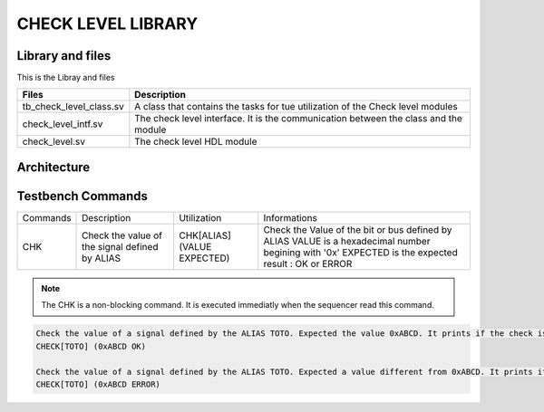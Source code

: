 ===================
CHECK LEVEL LIBRARY
===================

.. todo::
   *  Ajouter les images archi
   *  Faire un check d'un entier
      
Library and files
-----------------

This is the Libray and files

+---------------------------------+--------------------------------------------------------------------------------------+
| Files                           | Description                                                                          |
+=================================+======================================================================================+
| tb_check_level_class.sv         | A class that contains the tasks for tue utilization of the Check level modules       |
+---------------------------------+--------------------------------------------------------------------------------------+
| check_level_intf.sv             | The check level interface. It is the communication between the class and the module  |
+---------------------------------+--------------------------------------------------------------------------------------+
| check_level.sv                  | The check level HDL module                                                           |
+---------------------------------+--------------------------------------------------------------------------------------+

Architecture
------------

.. image: toto.png

Testbench Commands
------------------

+--------------+------------------------------------------------+-----------------------------+----------------------------------------------------+
| Commands     | Description                                    | Utilization                 | Informations                                       |
+--------------+------------------------------------------------+-----------------------------+----------------------------------------------------+
| CHK          | Check the value of the signal defined by ALIAS | CHK[ALIAS] (VALUE EXPECTED) | Check the Value of the bit or bus defined by ALIAS |
|              |                                                |                             | VALUE is a hexadecimal number begining with '0x'   |
|              |                                                |                             | EXPECTED is the expected result : OK or ERROR      |
+--------------+------------------------------------------------+-----------------------------+----------------------------------------------------+

.. note::
   The CHK is a non-blocking command. It is executed immediatly when the sequencer read this command.


.. code-block::

   Check the value of a signal defined by the ALIAS TOTO. Expected the value 0xABCD. It prints if the check is succes or not. If note it display an ERROR:
   CHECK[TOTO] (0xABCD OK)
   
   Check the value of a signal defined by the ALIAS TOTO. Expected a value different from 0xABCD. It prints if the check is succes or not. If note it display an ERROR:
   CHECK[TOTO] (0xABCD ERROR)
